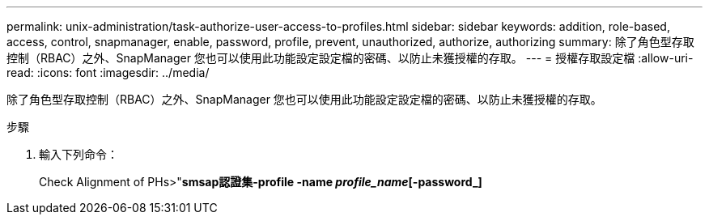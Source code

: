 ---
permalink: unix-administration/task-authorize-user-access-to-profiles.html 
sidebar: sidebar 
keywords: addition, role-based, access, control, snapmanager, enable, password, profile, prevent, unauthorized, authorize, authorizing 
summary: 除了角色型存取控制（RBAC）之外、SnapManager 您也可以使用此功能設定設定檔的密碼、以防止未獲授權的存取。 
---
= 授權存取設定檔
:allow-uri-read: 
:icons: font
:imagesdir: ../media/


[role="lead"]
除了角色型存取控制（RBAC）之外、SnapManager 您也可以使用此功能設定設定檔的密碼、以防止未獲授權的存取。

.步驟
. 輸入下列命令：
+
Check Alignment of PHs>"*smsap認證集-profile -name _profile_name_[-password_]*



